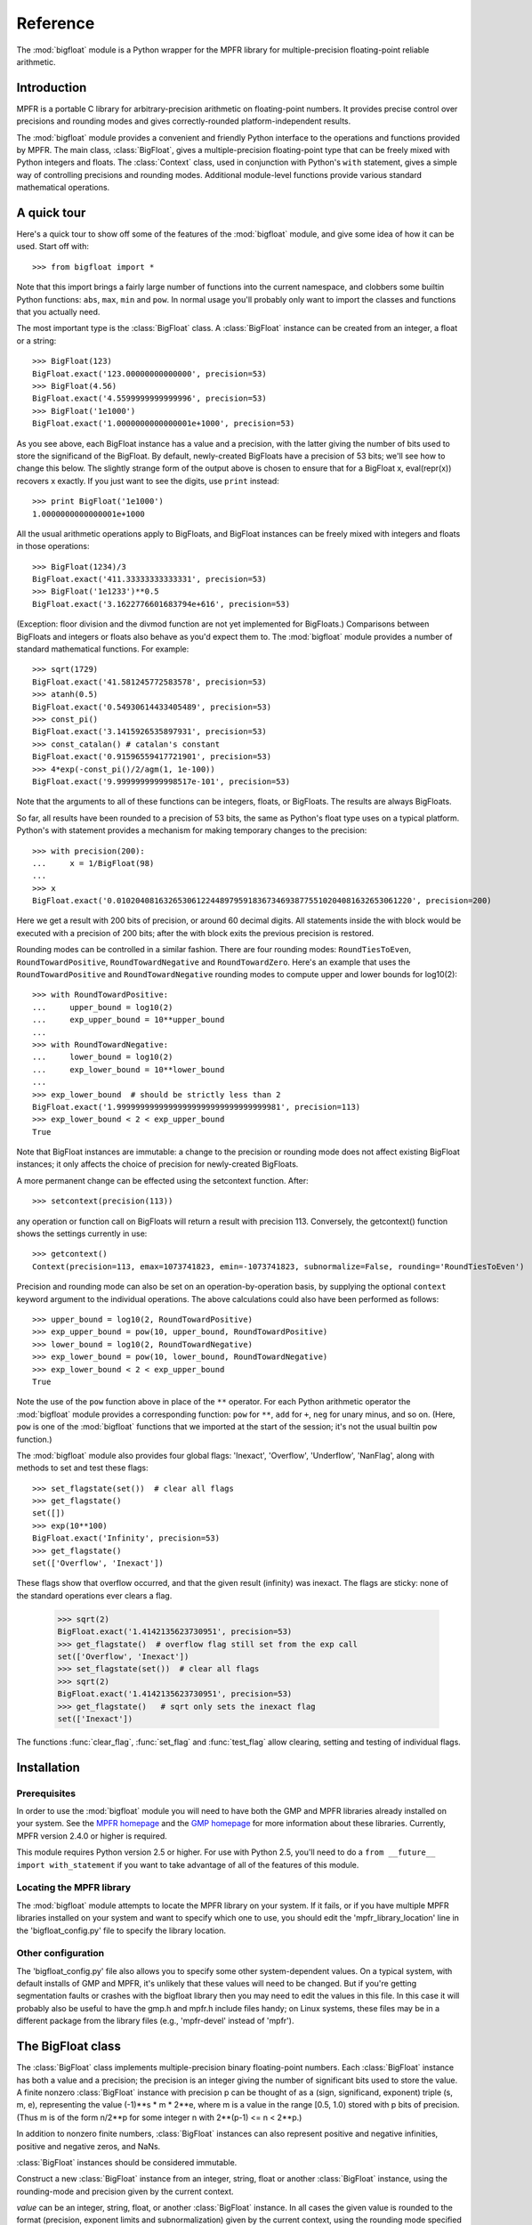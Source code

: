 Reference
=========

.. module:: bigfloat
.. moduleauthor:: Mark Dickinson <dickinsm@gmail.com>

The :mod:`bigfloat` module is a Python wrapper for the MPFR library
for multiple-precision floating-point reliable arithmetic.

Introduction
------------

MPFR is a portable C library for arbitrary-precision arithmetic on
floating-point numbers.  It provides precise control over precisions
and rounding modes and gives correctly-rounded platform-independent
results.

The :mod:`bigfloat` module provides a convenient and friendly Python
interface to the operations and functions provided by MPFR.  The main
class, :class:`BigFloat`, gives a multiple-precision floating-point
type that can be freely mixed with Python integers and floats.  The
:class:`Context` class, used in conjunction with Python's ``with``
statement, gives a simple way of controlling precisions and rounding
modes.  Additional module-level functions provide various standard
mathematical operations.

A quick tour
------------

Here's a quick tour to show off some of the features of the
:mod:`bigfloat` module, and give some idea of how it can be used.
Start off with::

   >>> from bigfloat import *

Note that this import brings a fairly large number of functions into
the current namespace, and clobbers some builtin Python functions:
``abs``, ``max``, ``min`` and ``pow``.  In normal usage you'll
probably only want to import the classes and functions that you
actually need.

The most important type is the :class:`BigFloat` class.  A
:class:`BigFloat` instance can be created from an integer, a float or
a string::

   >>> BigFloat(123)
   BigFloat.exact('123.00000000000000', precision=53)
   >>> BigFloat(4.56)
   BigFloat.exact('4.5599999999999996', precision=53)
   >>> BigFloat('1e1000')
   BigFloat.exact('1.0000000000000001e+1000', precision=53)

As you see above, each BigFloat instance has a value and a precision,
with the latter giving the number of bits used to store the
significand of the BigFloat.  By default, newly-created BigFloats have
a precision of 53 bits; we'll see how to change this below.  The
slightly strange form of the output above is chosen to ensure that for
a BigFloat x, eval(repr(x)) recovers x exactly.  If you just want to
see the digits, use ``print`` instead::

   >>> print BigFloat('1e1000')
   1.0000000000000001e+1000

All the usual arithmetic operations apply to BigFloats, and BigFloat
instances can be freely mixed with integers and floats in those
operations::

   >>> BigFloat(1234)/3
   BigFloat.exact('411.33333333333331', precision=53)
   >>> BigFloat('1e1233')**0.5
   BigFloat.exact('3.1622776601683794e+616', precision=53)

(Exception: floor division and the divmod function are not yet
implemented for BigFloats.)  Comparisons between BigFloats and
integers or floats also behave as you'd expect them to.  The
:mod:`bigfloat` module provides a number of standard mathematical
functions.  For example::

   >>> sqrt(1729)
   BigFloat.exact('41.581245772583578', precision=53)
   >>> atanh(0.5)
   BigFloat.exact('0.54930614433405489', precision=53)
   >>> const_pi()
   BigFloat.exact('3.1415926535897931', precision=53)
   >>> const_catalan() # catalan's constant
   BigFloat.exact('0.91596559417721901', precision=53)
   >>> 4*exp(-const_pi()/2/agm(1, 1e-100))
   BigFloat.exact('9.9999999999998517e-101', precision=53)

Note that the arguments to all of these functions can be integers,
floats, or BigFloats.  The results are always BigFloats.

So far, all results have been rounded to a precision of 53 bits, the
same as Python's float type uses on a typical platform.  Python's
with statement provides a mechanism for making temporary changes
to the precision::

   >>> with precision(200):
   ...     x = 1/BigFloat(98)
   ... 
   >>> x
   BigFloat.exact('0.010204081632653061224489795918367346938775510204081632653061220', precision=200)

Here we get a result with 200 bits of precision, or around 60 decimal
digits.  All statements inside the with block would be executed with a
precision of 200 bits; after the with block exits the previous
precision is restored.

Rounding modes can be controlled in a similar fashion.  There are four
rounding modes: ``RoundTiesToEven``, ``RoundTowardPositive``,
``RoundTowardNegative`` and ``RoundTowardZero``.  Here's an example
that uses the ``RoundTowardPositive`` and ``RoundTowardNegative``
rounding modes to compute upper and lower bounds for log10(2)::

   >>> with RoundTowardPositive:
   ...     upper_bound = log10(2)
   ...     exp_upper_bound = 10**upper_bound
   ... 
   >>> with RoundTowardNegative:
   ...     lower_bound = log10(2)
   ...     exp_lower_bound = 10**lower_bound
   ... 
   >>> exp_lower_bound  # should be strictly less than 2
   BigFloat.exact('1.99999999999999999999999999999999981', precision=113)
   >>> exp_lower_bound < 2 < exp_upper_bound
   True

Note that BigFloat instances are immutable: a change to the precision
or rounding mode does not affect existing BigFloat instances; it only
affects the choice of precision for newly-created BigFloats.

A more permanent change can be effected using the setcontext function.
After::

   >>> setcontext(precision(113))

any operation or function call on BigFloats will return a result with
precision 113.  Conversely, the getcontext() function shows the
settings currently in use::

   >>> getcontext()
   Context(precision=113, emax=1073741823, emin=-1073741823, subnormalize=False, rounding='RoundTiesToEven')

Precision and rounding mode can also be set on an
operation-by-operation basis, by supplying the optional ``context``
keyword argument to the individual operations.  The above calculations
could also have been performed as follows::

   >>> upper_bound = log10(2, RoundTowardPositive)
   >>> exp_upper_bound = pow(10, upper_bound, RoundTowardPositive)
   >>> lower_bound = log10(2, RoundTowardNegative)
   >>> exp_lower_bound = pow(10, lower_bound, RoundTowardNegative)
   >>> exp_lower_bound < 2 < exp_upper_bound
   True

Note the use of the ``pow`` function above in place of the ``**``
operator.  For each Python arithmetic operator the :mod:`bigfloat`
module provides a corresponding function: ``pow`` for ``**``, ``add``
for ``+``, ``neg`` for unary minus, and so on.  (Here, ``pow`` is one
of the :mod:`bigfloat` functions that we imported at the start of the
session; it's not the usual builtin ``pow`` function.)

The :mod:`bigfloat` module also provides four global flags: 'Inexact',
'Overflow', 'Underflow', 'NanFlag', along with methods to set and test
these flags::

   >>> set_flagstate(set())  # clear all flags
   >>> get_flagstate()
   set([])
   >>> exp(10**100)
   BigFloat.exact('Infinity', precision=53)
   >>> get_flagstate()
   set(['Overflow', 'Inexact'])

These flags show that overflow occurred, and that the given result
(infinity) was inexact.  The flags are sticky: none of the standard
operations ever clears a flag.

   >>> sqrt(2)
   BigFloat.exact('1.4142135623730951', precision=53)
   >>> get_flagstate()  # overflow flag still set from the exp call
   set(['Overflow', 'Inexact'])
   >>> set_flagstate(set())  # clear all flags
   >>> sqrt(2)
   BigFloat.exact('1.4142135623730951', precision=53)
   >>> get_flagstate()   # sqrt only sets the inexact flag
   set(['Inexact'])

The functions :func:`clear_flag`, :func:`set_flag` and
:func:`test_flag` allow clearing, setting and testing of individual
flags.

Installation
------------

Prerequisites
^^^^^^^^^^^^^

In order to use the :mod:`bigfloat` module you will need to have both
the GMP and MPFR libraries already installed on your system.  See the
`MPFR homepage <http://www.mpfr.org>`_ and the `GMP homepage
<http://gmplib.org>`_ for more information about these libraries.
Currently, MPFR version 2.4.0 or higher is required.

This module requires Python version 2.5 or higher.  For use with
Python 2.5, you'll need to do a ``from __future__ import
with_statement`` if you want to take advantage of all of the features
of this module.

Locating the MPFR library
^^^^^^^^^^^^^^^^^^^^^^^^^

The :mod:`bigfloat` module attempts to locate the MPFR library on your
system.  If it fails, or if you have multiple MPFR libraries installed
on your system and want to specify which one to use, you should edit
the 'mpfr_library_location' line in the 'bigfloat_config.py' file to
specify the library location.

Other configuration
^^^^^^^^^^^^^^^^^^^

The 'bigfloat_config.py' file also allows you to specify some other
system-dependent values.  On a typical system, with default installs
of GMP and MPFR, it's unlikely that these values will need to be
changed.  But if you're getting segmentation faults or crashes with
the bigfloat library then you may need to edit the values in this
file.  In this case it will probably also be useful to have the gmp.h
and mpfr.h include files handy;  on Linux systems, these files may
be in a different package from the library files (e.g., 'mpfr-devel'
instead of 'mpfr').


The BigFloat class
------------------

The :class:`BigFloat` class implements multiple-precision binary
floating-point numbers.  Each :class:`BigFloat` instance has both a
value and a precision; the precision is an integer giving the number
of significant bits used to store the value.  A finite nonzero
:class:`BigFloat` instance with precision p can be thought of as a
(sign, significand, exponent) triple (s, m, e), representing the value
(-1)**s * m * 2**e, where m is a value in the range [0.5, 1.0) stored
with p bits of precision.  (Thus m is of the form n/2**p for some
integer n with 2**(p-1) <= n < 2**p.)

In addition to nonzero finite numbers, :class:`BigFloat` instances can
also represent positive and negative infinities, positive and negative
zeros, and NaNs.

:class:`BigFloat` instances should be considered immutable.

.. class:: BigFloat(value)

   Construct a new :class:`BigFloat` instance from an integer, string,
   float or another :class:`BigFloat` instance, using the rounding-mode
   and precision given by the current context.

   *value* can be an integer, string, float, or another
   :class:`BigFloat` instance.  In all cases the given value is
   rounded to the format (precision, exponent limits and
   subnormalization) given by the current context, using the rounding
   mode specified by the current context.  The integer 0 is always
   converted to positive zero.

   .. method:: exact(cls, value, precision=None)

      A class method to construct a new :class:`BigFloat` instance
      from an integer, string, float or another :class:`BigFloat`
      instance, doing an exact conversion where possible.  Unlike the
      usual :class:`BigFloat` constructor, this alternative
      constructor makes no use of the current context and will not
      affect the current flags.

      If value is an integer, float or :class:`BigFloat`, then the precision
      keyword must not be given, and the conversion is exact.  The
      resulting :class:`BigFloat` has a precision sufficiently large to hold the
      converted value exactly.  If value is a string, then the
      precision argument must be given.  The string is converted using
      the given precision and the RoundTiesToEven rounding mode.

   .. method:: as_integer_ratio(self)

      Return a pair (n, d) of integers such that n and d are
      relatively prime, d is positive, and the value of self is
      exactly n/d.

      If self is an infinity or nan then ValueError is raised.  Both
      negative and positive zeros are converted to (0, 1).




Context objects
---------------

A :class:`Context` object is a simple immutable object that packages together
attributes describing a floating-point format, together with a rounding mode.

.. class:: Context(precision, rounding, emax, emin, subnormalize)

   Create a new Context object with the given attributes.  The
   arguments correspond to the attributes of the :class:`Context`
   object, described below.  :class:`Context` instances should be
   treated as immutable, and all attributes are read-only.

   .. attribute:: precision

      Precision of the floating-point format, given in bits.

   .. attribute:: emax

      Maximum exponent allowed for this format.  The largest
      representable finite number representable in the context self is
      (1-2**-self.precision) * 2**self.emax.

   .. attribute:: emin

      Minimum exponent allowed for this format.  The smallest representable
      positive number in the format is 0.5 * 2**emin.

   .. attribute:: subnormalize

      A boolean value, True if the format has gradual underflow, and
      False otherwise.  With gradual underflow, all finite floating-point
      numbers have a value that's an integer multiple of 2**(emin-1).

   .. attribute:: rounding

      The rounding mode of this Context.

   :class:`Context` instances are callable, accepting a set of keyword
   arguments that are used to update the attributes of the Context.
   This gives a convenient way to obtain a modification of an existing
   context::

      >>> double_precision
      Context(precision=53, rounding=RoundTiesToEven, emax=1024, emin=-1073, subnormalize=True)
      >>> double_precision(precision=64)
      Context(precision=64, rounding=RoundTiesToEven, emax=1024, emin=-1073, subnormalize=True)



The bigfloat module defines a number of predefined :class:`Context`
instances.

.. data:: DefaultContext

   The context that's in use when the bigfloat module is first
   imported.  It has precision of 53, large exponent bounds, no
   subnormalization, and the RoundTiesToEven rounding mode.

.. data:: half_precision
.. data:: single_precision
.. data:: double_precision
.. data:: quadruple_precision

   These :class:`Context` instances correspond to the binary16,
   binary32, binary64 and binary128 interchange formats described in
   IEEE 754-2008 (section 3.6).

.. function:: IEEEContext(bitwidth)

   If bitwidth is one of 16, 32, 64, or a multiple of 32 that's not
   less than 128, return the IEEE binary interchange format with the
   given bit width.  See section 3.6 of IEEE 754-2008 for details.


Creating new contexts
---------------------



The current context
-------------------

There can be many Context objects in existence at one time, but
there's only ever one *current context*.  The current context is given
by a thread-local :class:`Context` instance.  Whenever any arithmetic
operation or function computation is performed, the current context is
consulted to determine:

* The format that the result of the operation or function should take, and

* The rounding mode to use when computing the result, except when this
  rounding mode has been directly overridden by giving the 'rounding'
  keyword argument to a function call.

There are two ways to change the current context.  The direct way to
get and set the current context is to use the :func:`getcontext` and
:func:`setcontext` functions.

.. function:: getcontext()

   Return a copy of the current context.

.. function:: setcontext(context)

   Set the current context to the given context.

A neater way to make a temporary change to the current context is to
use a with statement.  Every :class:`Context` instance can be used
directly in a with statement, and changes the current context for the
duration of the block following the with statement, restoring the
previous context when the block is exited.  For example::

   >>> with single_precision:
   ...     sqrt(2)
   ... 
   BigFloat.exact('1.41421354', precision=24)
   >>> with quadruple_precision:
   ...     sqrt(2)
   ... 
   BigFloat.exact('1.41421356237309504880168872420969798', precision=113)

Here, single_precision and quadruple_precision are predefined
:class:`Context` instances that describe the IEEE 754 binary32 and
binary128 floating-point formats.

A number of convenience functions are provided for changing only
one aspect of the current context.

.. function:: precision(p)

   Return a copy of the current context with the precision changed to p.
   Example usage::

      >>> with precision(100):
      ...     sqrt(2)
      ... 
      BigFloat.exact('1.4142135623730950488016887242092', precision=100)

      >>> with precision(20):
      ...     const_pi()
      ... 
      BigFloat.exact('3.1415939', precision=20)

.. function:: rounding(rnd)

   Return a copy of the current context with the rounding mode changed
   to rnd.  Example usage::

      >>> with rounding(RoundTowardNegative):
      ...     lower_bound = log2(10)
      ... 
      >>> with rounding(RoundTowardPositive):
      ...     upper_bound = log2(10)
      ... 
      >>> lower_bound
      BigFloat.exact('3.3219280948873622', precision=53)
      >>> upper_bound
      BigFloat.exact('3.3219280948873626', precision=53)

.. function:: extra_precision(p)

   Return a copy of the current context with the precision increased
   by p.

      >>> getcontext().precision
      53
      >>> extra_precision(10).precision
      63
      >>> with extra_precision(20):
      ...     gamma(1.5)
      ... 
      BigFloat.exact('0.88622692545275801364912', precision=73)

.. function:: exponent_limits(emin=None, emax=None, subnormalize=False)

   Return a copy of the current context with given exponent
   limits. emin and emax default to the smallest and largest possible
   values, respectively.  When called with no arguments, this function
   can be convenient for temporarily relaxing exponents to avoid
   underflow or overflow during intermediate calculations::

      >>> with double_precision:
      ...     log(pow(2, 1234))   # intermediate power overflows
      ... 
      BigFloat.exact('Infinity', precision=53)
      >>> with double_precision:
      ...     with exponent_limits():
      ...         log(pow(2, 1234))
      ... 
      BigFloat.exact('855.34362081097254', precision=53)




   
Arithmetic on BigFloats
-----------------------

All the usual unary and binary arithmetic operations can be applied to
BigFloats.  The result of any operation is rounded to the current
context, using the rounding mode from the current context.  The value
of the result is as if the operation had been performed to
infinite-precision, and then correctly rounded using the current
rounding mode.

Mixed-type operations are permitted between a :class:`BigFloat` and an integer,
or a :class:`BigFloat` and a float.  For these operations, the integer or float
is first implicitly converted to a :class:`BigFloat`.  The implicit conversion
is performed exactly, without reference to the current context, so
that an arithmetic operation between (for example) an integer and a
:class:`BigFloat` will only involve a single round, at the end of the
operation.

Here are some notes on particular arithmetic operations.

* The unary + and - operations round to the current context, just like
  the binary operations.  So +x is not a no-op.  This can be useful
  for rounding the result of an extended computation with extra
  precision or relaxed exponent bounds back to the current context.

* Similarly, the builtin abs function rounds to the current context,
  using the context rounding mode.

* The remainder x % y has the sign of x, not the sign of y.  In this
  it differs from Python floats and integers.

* The floor division operator x // y and the builtin divmod function
  are not currently implemented for :class:`BigFloat` instances.

For each arithmetic operation there's a corresponding module-level
function.  This function also accepts a keyword argument 'rounding',
which can be used to override the rounding mode of the current
context.  For example::

   >>> div(2, 3, rounding=RoundTowardPositive)
   BigFloat.exact('0.66666666666666674', precision=53)
   >>> div(2, 3, rounding=RoundTowardNegative)
   BigFloat.exact('0.66666666666666663', precision=53)

This can be handy for places where you only want to alter the rounding
mode for a single function call or operation.

These module-level functions are also useful when you don't
necessarily know whether the input arguments are integers, floats or
BigFloats and you want to ensure that the result is a :class:`BigFloat`, or
that there's no loss of precision during argument conversion.  Consider
the following::

   >>> x = 10.**16  # exactly representable as a Python float
   >>> y = 10**16-1 # Python integer
   >>> x - y
   0.0
   >>> BigFloat(x) - BigFloat(y)
   BigFloat.exact('0', precision=53)
   >>> sub(x, y)
   BigFloat.exact('1.0000000000000000', precision=53)

In the first subtraction, y is implicity converted from an integer to
a Python float before the operation;  this conversion loses precision,
so the result of the subtraction is inaccurate.

The second subtraction is similar: both x and y are explicitly
converted to :class:`BigFloat` instances, and while x can be converted exactly,
y cannot at the current context precision.  So again the conversion
loses precision and the result of the subtraction is innaccurate.

In the third case both arguments x and y are converted with no loss of
precision, and the subtraction gives the correct result.

The module-level functions are :func:`add`, :func:`sub', :func:`mul`,
:func:`div`, :func:`pow` and :func:`mod`.  Note that :func:`pow`
shadows the builtin :func:`pow` function, and that :func:`div`
corresponds to true division.

Comparisons
-----------

The comparison operators should work as expected.  Note that any
comparison involving a NaN always returns False, with the exception of
the != comparison, which always returns True.  As with the arithmetic
operations, comparisons between :class:`BigFloat` objects and integers
or :class:`BigFloat` objects and floats also work as expected,
performing an implicit exact conversion of the integer or float to a
:class:`BigFloat` before comparing.

The module provides two additional comparison functions that don't
correspond to any of the Python comparison operators.

.. function:: lessgreater(x, y)

   Return True if either x < y or x > y, and False otherwise.
   lessgreater(x, y) differs from x != y in the case where either x or
   y is a NaN: in that case, lessgreater(x, y) will return False,
   while x != y will return True.

.. function:: unordered(x, y)

   Return True if either x or y is a NaN, and False otherwise.

Conversions
-----------

Conversion of a :class:`BigFloat` to an integer using the :func:`int` builtin
function always truncates (rounds towards zero), regardless of the
current context rounding mode.

Conversion of a :class:`BigFloat` to a float using the :func:`float` builtin
function always rounds to the nearest floating-point number,
regardless of the current context rounding mode.

Number classification functions
-------------------------------

The following functions all accept a single :class:`BigFloat` instance (or a
float, or an integer) and return a boolean value.  They make no
use of the current context, and do not affect the state of the flags.

.. function:: is_nan(x)

   Return True if x is a NaN and False otherwise.

.. function:: is_inf(x)

   Return True if x is an infinity (either positive or negative), and False
   otherwise.

.. function:: is_zero(x)

   Return True if x is a zero (either positive zero or negative zero),
   and False otherwise.

.. function:: is_finite(x)

   Return True if x is not an infinity or NaN, and False otherwise.

.. function:: is_negative(x)

   Return True if the sign bit of x is set, and False otherwise.  Note that
   this function is misnamed:  is_negative(-0.0) returns True, even though
   -0.0 is not, strictly speaking, negative.

.. function:: is_integer(x)

   Return True if x is an exact integer and False otherwise.




.. class:: BigFloat(value)

   Construct a new :class:`BigFloat` instance from an integer, string,
   float or another :class:`BigFloat` instance, using the rounding-mode
   and precision given by the current context.

   *value* can be an integer, string, float, or another
   :class:`BigFloat` instance.  In all cases the given value is
   rounded to the format (precision, exponent limits and
   subnormalization) given by the current context, using the rounding
   mode specified by the current context.  The integer 0 is always
   converted to positive zero.

   .. method:: exact(cls, value, precision=None)

      A classmethod to construct a new :class:`BigFloat` instance from
      an integer, string, float or another :class:`BigFloat` instance,
      doing an exact conversion where possible.  Unlike the usual
      :class:`BigFloat` constructor, this alternative constructor makes no use
      of the current context and will not affect the current flags.

      If value is an integer, float or :class:`BigFloat`, then the
      precision keyword must not be given, and the conversion is
      exact.  The resulting :class:`BigFloat` has a precision
      sufficiently large to hold the converted value exactly.  If
      value is a string, then the precision argument must be given.
      The string is converted using the given precision and the
      RoundTiesToEven rounding mode.

   .. method:: as_integer_ratio(self)

      Return a pair (n, d) of integers such that n and d are
      relatively prime, d is positive, and the value of self is
      exactly n/d.

      If self is an infinity or nan then ValueError is raised.  Both
      negative and positive zeros are converted to (0, 1).

